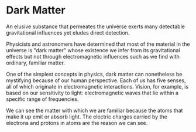 * Dark Matter
  :PROPERTIES:
  :CUSTOM_ID: dark-matter
  :END:

An elusive substance that permeates the universe exerts many detectable
gravitational influences yet eludes direct detection.

Physicists and astronomers have determined that most of the material in
the universe is "dark matter" whose existence we infer from its
gravitational effects but not through electromagnetic influences such as
we find with ordinary, familiar matter.

One of the simplest concepts in physics, dark matter can nonetheless be
mystifying because of our human perspective. Each of us has five senses,
all of which originate in electromagnetic interactions. Vision, for
example, is based on our sensitivity to light: electromagnetic waves
that lie within a specific range of frequencies.

We can see the matter with which we are familiar because the atoms that
make it up emit or absorb light. The electric charges carried by the
electrons and protons in atoms are the reason we can see.

